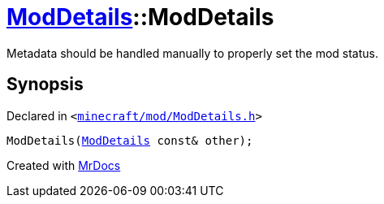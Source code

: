 [#ModDetails-2constructor-0b]
= xref:ModDetails.adoc[ModDetails]::ModDetails
:relfileprefix: ../
:mrdocs:


Metadata should be handled manually to properly set the mod status&period;



== Synopsis

Declared in `&lt;https://github.com/PrismLauncher/PrismLauncher/blob/develop/launcher/minecraft/mod/ModDetails.h#L148[minecraft&sol;mod&sol;ModDetails&period;h]&gt;`

[source,cpp,subs="verbatim,replacements,macros,-callouts"]
----
ModDetails(xref:ModDetails.adoc[ModDetails] const& other);
----



[.small]#Created with https://www.mrdocs.com[MrDocs]#
